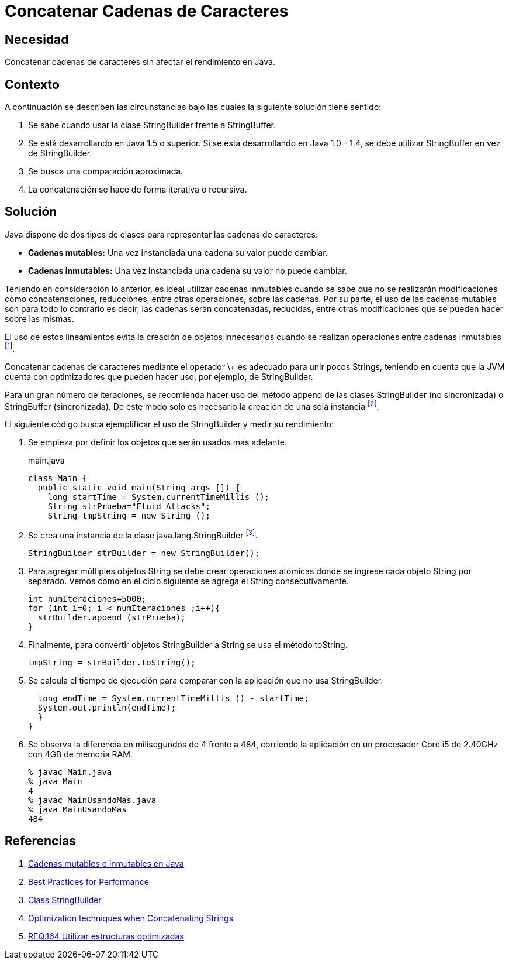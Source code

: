 :slug: products/defends/java/concatenar-cadena-caracter/
:category: java
:description: Nuestros ethical hackers explican como evitar vulnerabilidades de seguridad mediante la programacion segura en Java al concatenar las cadenas de caracteres. Las concatenaciones recursivas e iterativas requieren de un gran carga computacional por lo cual deben realizarse de forma eficiente.
:keywords: Java, Buenas Prácticas, Concatenar, Cadenas, StringBuilder, StringBuffer.
:defends: yes

= Concatenar Cadenas de Caracteres

== Necesidad

Concatenar cadenas de caracteres sin afectar el rendimiento en +Java+.

== Contexto

A continuación se describen las circunstancias
bajo las cuales la siguiente solución tiene sentido:

. Se sabe cuando usar la clase +StringBuilder+ frente a +StringBuffer+.
. Se está desarrollando en +Java 1.5+ o superior.
Si se está desarrollando en +Java 1.0 - 1.4+,
se debe utilizar +StringBuffer+ en vez de +StringBuilder+.
. Se busca una comparación aproximada.
. La concatenación se hace de forma iterativa o recursiva.

== Solución

+Java+ dispone de dos tipos de clases
para representar las cadenas de caracteres:

* *Cadenas mutables:* Una vez instanciada una cadena su valor puede cambiar.
* *Cadenas inmutables:* Una vez instanciada una cadena
su valor no puede cambiar.

Teniendo en consideración lo anterior,
es ideal utilizar cadenas inmutables
cuando se sabe que no se realizarán modificaciones
como concatenaciones, reducciónes, entre otras operaciones, sobre las cadenas.
Por su parte, el uso de las cadenas mutables
son para todo lo contrario
es decir, las cadenas serán concatenadas,
reducidas, entre otras modificaciones
que se pueden hacer sobre las mismas.

El uso de estos lineamientos
evita la creación de objetos innecesarios
cuando se realizan operaciones entre cadenas inmutables ^<<r1,[1]>>^.

Concatenar cadenas de caracteres mediante el operador \+
es adecuado para unir pocos +Strings+,
teniendo en cuenta que la +JVM+ cuenta con optimizadores
que pueden hacer uso, por ejemplo, de +StringBuilder+.

Para un gran número de iteraciones,
se recomienda hacer uso del método +append+
de las clases +StringBuilder+ (no sincronizada)
o +StringBuffer+ (sincronizada).
De este modo solo es necesario la creación de una sola instancia ^<<r2,[2]>>^.

El siguiente código busca ejemplificar el uso de +StringBuilder+
y medir su rendimiento:

. Se empieza por definir los objetos que serán usados más adelante.
+
.main.java
[source, java, linenums]
----
class Main {
  public static void main(String args []) {
    long startTime = System.currentTimeMillis ();
    String strPrueba="Fluid Attacks";
    String tmpString = new String ();
----

. Se crea una instancia de la clase +java.lang.StringBuilder+ ^<<r3,[3]>>^.
+
[source, java, linenums]
----
StringBuilder strBuilder = new StringBuilder();
----

. Para agregar múltiples objetos +String+ se debe crear operaciones atómicas
donde se ingrese cada objeto +String+ por separado.
Vemos como en el ciclo siguiente se agrega el +String+ consecutivamente.
+
[source, java, linenums]
----
int numIteraciones=5000;
for (int i=0; i < numIteraciones ;i++){
  strBuilder.append (strPrueba);
}
----

. Finalmente, para convertir objetos +StringBuilder+ a +String+
se usa el método +toString+.
+
[source, java, linenums]
----
tmpString = strBuilder.toString();
----

. Se calcula el tiempo de ejecución
para comparar con la aplicación que no usa +StringBuilder+.
+
[source, java, linenums]
----
  long endTime = System.currentTimeMillis () - startTime;
  System.out.println(endTime);
  }
}
----

. Se observa la diferencia en milisegundos de +4+ frente a +484+,
corriendo la aplicación en un procesador +Core i5 de 2.40GHz+
con +4GB+ de memoria +RAM+.
+
[source, shell, linenums]
----
% javac Main.java
% java Main
4
% javac MainUsandoMas.java
% java MainUsandoMas
484
----

== Referencias

. [[r1]] link:https://www.campusmvp.es/recursos/post/cadenas-mutables-e-inmutables-en-java-cuando-usar-string-stringbuilder-y-stringbuffer.aspx[Cadenas mutables e inmutables en Java]
. [[r2]] link:http://www-01.ibm.com/software/webservers/appserv/ws_bestpractices.pdf[Best Practices for Performance]
. [[r3]] link:https://docs.oracle.com/javase/7/docs/api/java/lang/StringBuilder.html[Class StringBuilder]
. [[r4]] link:http://www.precisejava.com/javaperf/j2se/StringAndStringBuffer.htm#Strings104[Optimization techniques when Concatenating Strings]
. [[r5]] link:../../../products/rules/list/164/[REQ.164 Utilizar estructuras optimizadas]
